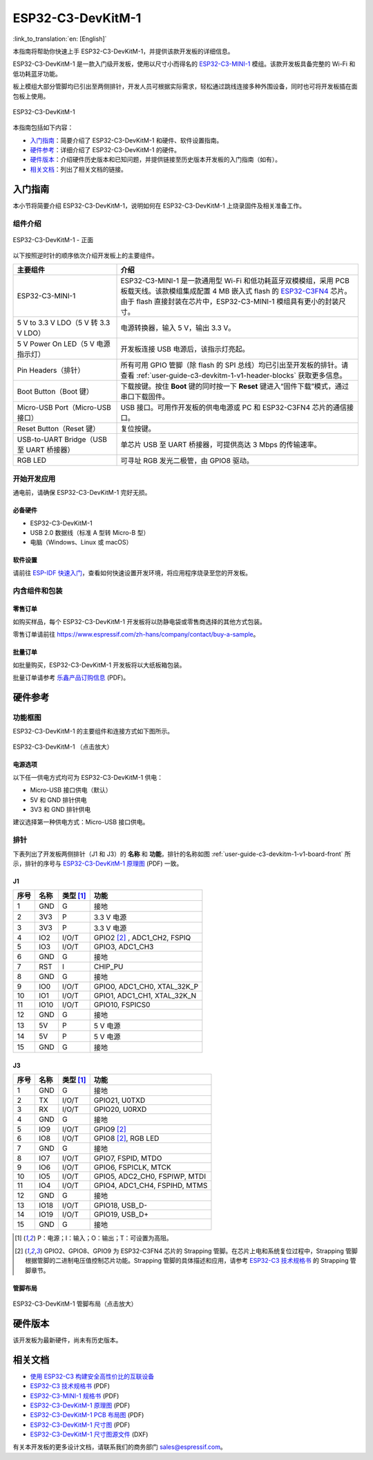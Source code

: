==================
ESP32-C3-DevKitM-1
==================

:link_to_translation:`en: [English]`

本指南将帮助你快速上手 ESP32-C3-DevKitM-1，并提供该款开发板的详细信息。

ESP32-C3-DevKitM-1 是一款入门级开发板，使用以尺寸小而得名的 `ESP32-C3-MINI-1 <https://www.espressif.com/sites/default/files/documentation/esp32-c3-mini-1_datasheet_cn.pdf>`_ 模组。该款开发板具备完整的 Wi-Fi 和低功耗蓝牙功能。

板上模组大部分管脚均已引出至两侧排针，开发人员可根据实际需求，轻松通过跳线连接多种外围设备，同时也可将开发板插在面包板上使用。

.. figure:: ../../_static/esp32-c3-devkitm-1/esp32-c3-devkitm-1-v1-isometric.png
    :align: center
    :alt: ESP32-C3-DevKitM-1
    :figclass: align-center

    ESP32-C3-DevKitM-1

本指南包括如下内容：

- `入门指南`_：简要介绍了 ESP32-C3-DevKitM-1 和硬件、软件设置指南。
- `硬件参考`_：详细介绍了 ESP32-C3-DevKitM-1 的硬件。
- `硬件版本`_：介绍硬件历史版本和已知问题，并提供链接至历史版本开发板的入门指南（如有）。
- `相关文档`_：列出了相关文档的链接。


入门指南
========

本小节将简要介绍 ESP32-C3-DevKitM-1，说明如何在 ESP32-C3-DevKitM-1 上烧录固件及相关准备工作。


组件介绍
--------

.. _user-guide-c3-devkitm-1-v1-board-front:

.. figure:: ../../_static/esp32-c3-devkitm-1/esp32-c3-devkitm-1-v1-annotated-photo.png
    :align: center
    :alt: ESP32-C3-DevKitM-1 - 正面
    :figclass: align-center

    ESP32-C3-DevKitM-1 - 正面

以下按照逆时针的顺序依次介绍开发板上的主要组件。

.. list-table::
   :widths: 30 70
   :header-rows: 1

   * - 主要组件
     - 介绍
   * - ESP32-C3-MINI-1
     - ESP32-C3-MINI-1 是一款通用型 Wi-Fi 和低功耗蓝牙双模模组，采用 PCB 板载天线。该款模组集成配置 4 MB 嵌入式 flash 的 `ESP32-C3FN4 <https://www.espressif.com/sites/default/files/documentation/esp32-c3_datasheet_cn.pdf>`_ 芯片。由于 flash 直接封装在芯片中，ESP32-C3-MINI-1 模组具有更小的封装尺寸。
   * - 5 V to 3.3 V LDO（5 V 转 3.3 V LDO）
     - 电源转换器，输入 5 V，输出 3.3 V。
   * - 5 V Power On LED（5 V 电源指示灯）
     - 开发板连接 USB 电源后，该指示灯亮起。
   * - Pin Headers（排针）
     - 所有可用 GPIO 管脚（除 flash 的 SPI 总线）均已引出至开发板的排针。请查看 :ref:`user-guide-c3-devkitm-1-v1-header-blocks` 获取更多信息。
   * - Boot Button（Boot 键）
     - 下载按键。按住 **Boot** 键的同时按一下 **Reset** 键进入“固件下载”模式，通过串口下载固件。
   * - Micro-USB Port（Micro-USB 接口）
     - USB 接口。可用作开发板的供电电源或 PC 和 ESP32-C3FN4 芯片的通信接口。
   * - Reset Button（Reset 键）
     - 复位按键。
   * - USB-to-UART Bridge（USB 至 UART 桥接器）
     - 单芯片 USB 至 UART 桥接器，可提供高达 3 Mbps 的传输速率。
   * - RGB LED
     - 可寻址 RGB 发光二极管，由 GPIO8 驱动。


开始开发应用
------------

通电前，请确保 ESP32-C3-DevKitM-1 完好无损。


必备硬件
^^^^^^^^

- ESP32-C3-DevKitM-1
- USB 2.0 数据线（标准 A 型转 Micro-B 型）
- 电脑（Windows、Linux 或 macOS）

.. 注解::

  请确保使用适当的 USB 数据线。部分数据线仅可用于充电，无法用于数据传输和编程。


软件设置
^^^^^^^^

请前往 `ESP-IDF 快速入门 <https://docs.espressif.com/projects/esp-idf/zh_CN/latest/esp32c3/get-started/index.html>`__，查看如何快速设置开发环境，将应用程序烧录至您的开发板。


内含组件和包装
--------------

零售订单
^^^^^^^^

如购买样品，每个 ESP32-C3-DevKitM-1 开发板将以防静电袋或零售商选择的其他方式包装。

零售订单请前往 https://www.espressif.com/zh-hans/company/contact/buy-a-sample。


批量订单
^^^^^^^^

如批量购买，ESP32-C3-DevKitM-1 开发板将以大纸板箱包装。

批量订单请参考 `乐鑫产品订购信息 <https://www.espressif.com/sites/default/files/documentation/espressif_products_ordering_information_cn.pdf>`__ (PDF)。


硬件参考
========

功能框图
--------

ESP32-C3-DevKitM-1 的主要组件和连接方式如下图所示。

.. figure:: ../../_static/esp32-c3-devkitm-1/esp32-c3-devkitm-1-v1-block-diagram.png
    :align: center
    :scale: 70%
    :alt: ESP32-C3-DevKitM-1 （点击放大）
    :figclass: align-center

    ESP32-C3-DevKitM-1 （点击放大）


电源选项
^^^^^^^^

以下任一供电方式均可为 ESP32-C3-DevKitM-1 供电：

- Micro-USB 接口供电（默认）
- 5V 和 GND 排针供电
- 3V3 和 GND 排针供电

建议选择第一种供电方式：Micro-USB 接口供电。


.. _user-guide-c3-devkitm-1-v1-header-blocks:

排针
----

下表列出了开发板两侧排针（J1 和 J3）的 **名称** 和 **功能**，排针的名称如图 :ref:`user-guide-c3-devkitm-1-v1-board-front` 所示，排针的序号与 `ESP32-C3-DevKitM-1 原理图 <https://dl.espressif.com/dl/schematics/SCH_ESP32-C3-DEVKITM-1_V1_20200915A.pdf>`_ (PDF) 一致。


J1
^^^

====  ====  ==========  ================================
序号  名称   类型 [1]_    功能
====  ====  ==========  ================================
1     GND   G           接地
2     3V3   P           3.3 V 电源
3     3V3   P           3.3 V 电源
4     IO2   I/O/T       GPIO2 [2]_ , ADC1_CH2, FSPIQ
5     IO3   I/O/T       GPIO3, ADC1_CH3
6     GND   G           接地
7     RST   I           CHIP_PU
8     GND   G           接地
9     IO0   I/O/T       GPIO0, ADC1_CH0, XTAL_32K_P
10    IO1   I/O/T       GPIO1, ADC1_CH1, XTAL_32K_N
11    IO10  I/O/T       GPIO10, FSPICS0
12    GND   G           接地
13    5V    P           5 V 电源
14    5V    P           5 V 电源
15    GND   G           接地
====  ====  ==========  ================================


J3
^^^

====  ====  ==========  ================================
序号  名称   类型 [1]_    功能
====  ====  ==========  ================================
1     GND   G           接地
2     TX    I/O/T       GPIO21, U0TXD
3     RX    I/O/T       GPIO20, U0RXD
4     GND   G           接地
5     IO9   I/O/T       GPIO9 [2]_
6     IO8   I/O/T       GPIO8 [2]_, RGB LED
7     GND   G           接地
8     IO7   I/O/T       GPIO7, FSPID, MTDO
9     IO6   I/O/T       GPIO6, FSPICLK, MTCK
10    IO5   I/O/T       GPIO5, ADC2_CH0, FSPIWP, MTDI
11    IO4   I/O/T       GPIO4, ADC1_CH4, FSPIHD, MTMS
12    GND   G           接地
13    IO18  I/O/T       GPIO18, USB_D-
14    IO19  I/O/T       GPIO19, USB_D+
15    GND   G           接地
====  ====  ==========  ================================

.. [1] P：电源；I：输入；O：输出；T：可设置为高阻。
.. [2] GPIO2、GPIO8、GPIO9 为 ESP32-C3FN4 芯片的 Strapping 管脚。在芯片上电和系统复位过程中，Strapping 管脚根据管脚的二进制电压值控制芯片功能。Strapping 管脚的具体描述和应用，请参考 `ESP32-C3 技术规格书`_ 的 Strapping 管脚章节。


管脚布局
^^^^^^^^

.. figure:: ../../_static/esp32-c3-devkitm-1/esp32-c3-devkitm-1-v1-pinout.png
    :align: center
    :scale: 45%
    :alt: ESP32-C3-DevKitM-1 管脚布局（点击放大）

    ESP32-C3-DevKitM-1 管脚布局（点击放大）


硬件版本
==========

该开发板为最新硬件，尚未有历史版本。


相关文档
========

* `使用 ESP32-C3 构建安全高性价比的互联设备 <http://c3.espressif.com/>`_
* `ESP32-C3 技术规格书`_ (PDF)
* `ESP32-C3-MINI-1 规格书`_ (PDF)
* `ESP32-C3-DevKitM-1 原理图 <https://dl.espressif.com/dl/schematics/SCH_ESP32-C3-DEVKITM-1_V1_20200915A.pdf>`_ (PDF)
* `ESP32-C3-DevKitM-1 PCB 布局图 <https://dl.espressif.com/dl/schematics/PCB_ESP32-C3-DEVKITM-1_V1_20200915AA.pdf>`_ (PDF)
* `ESP32-C3-DevKitM-1 尺寸图 <https://dl.espressif.com/dl/schematics/DIMENSION_ESP32-C3-DEVKITM-1_V1_20200915AA.pdf>`_ (PDF)
* `ESP32-C3-DevKitM-1 尺寸图源文件 <https://dl.espressif.com/dl/schematics/DIMENSION_ESP32-C3-DEVKITM-1_V1_20200915AA.dxf>`_ (DXF)

有关本开发板的更多设计文档，请联系我们的商务部门 `sales@espressif.com <sales@espressif.com>`_。

.. _ESP32-C3 技术规格书: https://www.espressif.com/sites/default/files/documentation/esp32-c3_datasheet_cn.pdf
.. _ESP32-C3-MINI-1 规格书: https://www.espressif.com/sites/default/files/documentation/esp32-c3-mini-1_datasheet_cn.pdf
